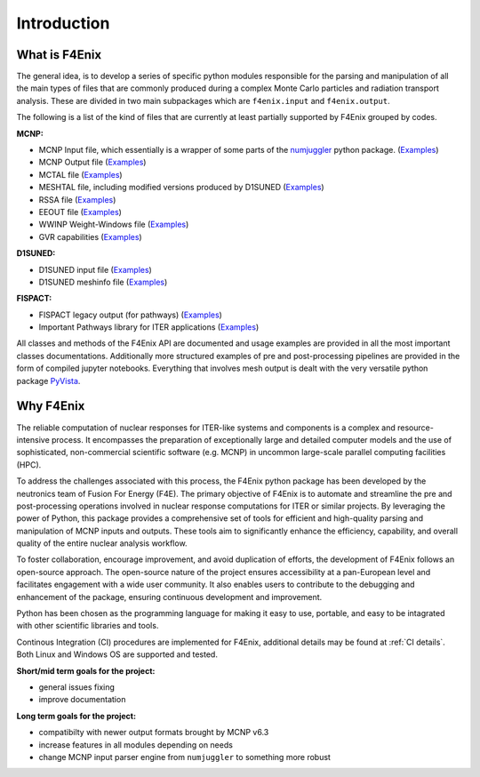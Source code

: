 ############
Introduction
############

What is F4Enix
==============

The general idea, is to develop a series of specific python modules
responsible for the parsing and manipulation of all the main types of files
that are commonly produced during a complex Monte Carlo particles and
radiation transport analysis. These are divided in two main subpackages which
are ``f4enix.input`` and ``f4enix.output``.

The following is a list of the kind of files that are currently at least
partially supported by F4Enix grouped by codes.

**MCNP:**

* MCNP Input file, which essentially is a wrapper of some parts of the `numjuggler <https://numjuggler.readthedocs.io/>`_ python package.
  (`Examples <examples/input/jupyters/mcnp_inp.html#mcnp-input-files>`_)
* MCNP Output file (`Examples <examples/output/jupyters/mcnp_out.html#mcnp-output-files>`_)
* MCTAL file (`Examples <examples/output/jupyters/mctal.html#mctal-file>`_)
* MESHTAL file, including modified versions produced by D1SUNED
  (`Examples <examples/output/jupyters/meshtal.html#meshtal-file>`_)
* RSSA file (`Examples <examples/output/jupyters/rssa.html#rssa-file>`_)
* EEOUT file (`Examples <examples/output/jupyters/eeout.html#eeout-files-unstructured-meshes>`_)
* WWINP Weight-Windows file (`Examples <examples/input/jupyters/ww.html#example-of-use-via-python-scripting>`_)
* GVR capabilities (`Examples <examples/input/jupyters/ww.html#creation-of-a-gvr>`_)

**D1SUNED:**

* D1SUNED input file (`Examples <examples/input/jupyters/d1suned.html#d1s-uned-files>`_)
* D1SUNED meshinfo file (`Examples <examples/output/jupyters/meshinfo.html#meshinfo-files>`_)

**FISPACT:**

* FISPACT legacy output (for pathways) (`Examples <examples/output/jupyters/fispact_legacy.html#fispact-ii-legacy-output>`_)
* Important Pathways library for ITER applications (`Examples <examples/output/jupyters/pathwaylib.html#decay-pathway-library>`_)


All classes and methods of the F4Enix API are documented and usage examples
are provided in all the most important classes documentations. Additionally more
structured examples of pre and post-processing pipelines are provided in the form
of compiled jupyter notebooks.
Everything that involves mesh output is dealt with the very versatile python
package `PyVista <https://docs.pyvista.org/version/stable/index.html>`_.

Why F4Enix
==========

The reliable computation of nuclear responses for ITER-like systems and
components is a complex and resource-intensive process.
It encompasses the preparation of exceptionally large and detailed computer
models and the use of sophisticated, non-commercial scientific software
(e.g. MCNP) in uncommon large-scale parallel computing facilities (HPC).

To address the challenges associated with this process, the F4Enix python
package has been developed by the neutronics team of Fusion For Energy (F4E).
The primary objective of F4Enix is to automate and streamline the pre and 
post-processing operations involved in nuclear response computations for
ITER or similar projects. By leveraging the power of Python, this package
provides a comprehensive set of tools for efficient and high-quality parsing
and manipulation of MCNP inputs and outputs. These tools aim to significantly
enhance the efficiency, capability, and overall quality of the entire nuclear
analysis workflow.

To foster collaboration, encourage improvement, and avoid duplication of
efforts, the development of F4Enix follows an open-source approach.
The open-source nature of the project ensures accessibility at a pan-European
level and facilitates engagement with a wide user community. It also enables
users to contribute to the debugging and enhancement of the package,
ensuring continuous development and improvement.

Python has been chosen as the programming language for making it easy to use,
portable, and easy to be intagrated with other scientific libraries and tools.

Continous Integration (CI) procedures are implemented for F4Enix, additional
details may be found at :ref:`CI details`.
Both Linux and Windows OS are supported and tested.

**Short/mid term goals for the project:**

* general issues fixing
* improve documentation

**Long term goals for the project:**

* compatibilty with newer output formats brought by MCNP v6.3
* increase features in all modules depending on needs
* change MCNP input parser engine from ``numjuggler`` to something more robust
